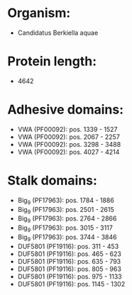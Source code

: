 * Organism:
- Candidatus Berkiella aquae
* Protein length:
- 4642
* Adhesive domains:
- VWA (PF00092): pos. 1339 - 1527
- VWA (PF00092): pos. 2067 - 2257
- VWA (PF00092): pos. 3298 - 3488
- VWA (PF00092): pos. 4027 - 4214
* Stalk domains:
- Big_9 (PF17963): pos. 1784 - 1886
- Big_9 (PF17963): pos. 2501 - 2615
- Big_9 (PF17963): pos. 2764 - 2866
- Big_9 (PF17963): pos. 3015 - 3117
- Big_9 (PF17963): pos. 3744 - 3846
- DUF5801 (PF19116): pos. 311 - 453
- DUF5801 (PF19116): pos. 465 - 623
- DUF5801 (PF19116): pos. 635 - 793
- DUF5801 (PF19116): pos. 805 - 963
- DUF5801 (PF19116): pos. 975 - 1133
- DUF5801 (PF19116): pos. 1145 - 1302

